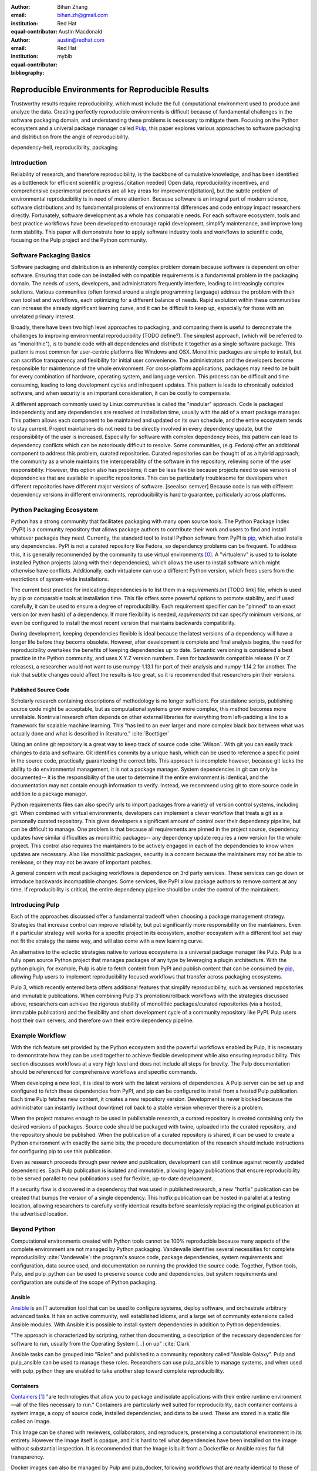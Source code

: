:author: Bihan Zhang
:email: bihan.zh@gmail.com
:institution: Red Hat
:equal-contributor:

:author: Austin Macdonald
:email: austin@redhat.com
:institution: Red Hat
:equal-contributor:

:bibliography: mybib

--------------------------------------------------
Reproducible Environments for Reproducible Results
--------------------------------------------------

.. class:: abstract

   Trustworthy results require reproducibility, which must include the full computational
   environment used to produce and analyze the data. Creating perfectly reproducible
   environments is difficult because of fundamental challenges in the software packaging
   domain, and understanding these problems is necessary to mitigate them. Focusing on the Python
   ecosystem and a univeral package manager called Pulp_, this paper explores various approaches
   to software packaging and distribution from the angle of reproducibility.


.. class:: keywords

   dependency-hell, reproducibility, packaging


Introduction
============

Reliability of research, and therefore reproducibility, is the backbone of cumulative knowledge,
and has been identified as a bottleneck for efficient scientific progress.[citation needed] Open
data, reproducibility incentives, and comprehensive experimental procedures are all key areas for
improvement[citation], but the subtle problem of environmental reproducibility is in need of more
attention. Because software is an integral part of modern science, software distributions and its
fundamental problems of environmental differences and code entropy impact researchers directly.
Fortunately, software development as a whole has comparable needs. For each software
ecosystem, tools and best practice workflows have been developed to encourage rapid development,
simplify maintenance, and improve long term stability.  This paper will demonstrate how to apply
software industry tools and workflows to scientific code, focusing on the Pulp project and the Python
community.

Software Packaging Basics
=========================

Software packaging and distribution is an inherently complex problem domain because software is
dependent on other software. Ensuring that code can be installed with compatible requirements is a
fundamental problem in the packaging domain. The needs of users, developers, and administrators
frequently interfere, leading to increasingly complex solutions. Various communities (often formed
around a single programming language) address the problem with their own tool set and workflows, each
optimizing for a different balance of needs. Rapid evolution within these communities can increase
the already significant learning curve, and it can be difficult to keep up, especially for those
with an unrelated primary interest.

Broadly, there have been two high level approaches to packaging, and comparing them is useful to
demonstrate the challenges to improving environmental reproducibility (TODO define?). The simplest
approach, (which will be referred to as "monolithic"), is to bundle code with all dependencies and
distribute it together as a single software package. This pattern is most common for user-centric
platforms like Windows and OSX. Monolithic packages are simple to install, but can sacrifice
transparency and flexibility for initial user convenience. The administrators and the developers
become responsible for maintenance of the whole environment. For cross-platform applications,
packages may need to be built for every combination of hardware, operating system, and language
version. This process can be difficult and time consuming, leading to long development cycles and
infrequent updates. This pattern is leads to chronically outdated software, and when security is an
important consideration, it can be costly to compensate.

A different approach commonly used by Linux communities is called the "modular" approach. Code is
packaged independently and any dependencies are resolved at installation time, usually with the
aid of a smart package manager. This pattern allows each component to be maintained and updated on
its own schedule, and the entire ecosystem tends to stay current. Project maintainers do not need
to be directly involved in every dependency update, but the responsibility of the user is
increased. Especially for software with complex dependency trees, this pattern can lead to
dependency conflicts which can be notoriously difficult to resolve. Some communities, (e.g. Fedora)
offer an additional component to address this problem, curated repositories. Curated repositories
can be thought of as a hybrid approach; the community as a whole maintains the interoperability of the
software in the repository, relieving some of the user responsibility. However, this
option also has problems; it can be less flexible because projects need to use versions of dependencies
that are available in specific repositories. This can be particularly troublesome for developers
when different repositories have different major versions of software. [seealso: semver] Because
code is run with different dependency versions in different environments, reproducibility is hard
to guarantee, particularly across platforms.

Python Packaging Ecosystem
==========================

Python has a strong community that facilitates packaging with many open source tools. The Python
Package Index (PyPI) is a community repository that allows package authors to contribute their
work and users to find and install whatever packages they need. Currently, the standard tool to
install Python software from PyPI is pip_, which also installs any dependencies. PyPI is not a
curated repository like Fedora, so dependency problems can be frequent. To address this, it is
generally recommended by the community to use virtual environments [0]_. A "virtualenv" is used to
to isolate installed Python projects (along with their dependencies), which allows the user to
install software which might otherwise have conflicts. Additionally, each virtualenv can use a
different Python version, which frees users from the restrictions of system-wide installations.

The current best practice for indicating dependencies is to list them in a `requirements.txt` [TODO
link] file, which is used by pip or comparable tools at installation time. This file offers some
powerful options to promote stability, and if used carefully, it can be used to ensure a degree
of reproducibility. Each requirement specifier can be "pinned" to an exact version (or even hash)
of a dependency. If more flexibility is needed, `requirements.txt` can specify minimum versions, or
even be configured to install the most recent version that maintains backwards compatibility.

During development, keeping dependencies flexible is ideal because the latest versions of a
dependency will have a longer life before they become obsolete. However, after development is
complete and final analysis begins, the need for reproducibility overtakes the benefits of
keeping dependencies up to date. Semantic versioning is considered a best practice in the Python
community, and uses X.Y.Z version numbers. Even for backwards compatible release (Y or Z releases),
a researcher would not want to use numpy-1.13.1 for part of their analysis and numpy-1.14.2 for
another. The risk that subtle changes could affect the results is too great, so it is recommended
that researchers pin their versions.


Published Source Code
---------------------

Scholarly research containing descriptions of methodology is no longer sufficient. For standalone
scripts, publishing source code might be acceptable, but as computational systems grow more
complex, this method becomes more unreliable. Nontrivial research often depends on other external
libraries for everything from left-padding a line to a framework for scalable machine learning.
This "has led to an ever larger and more complex black box between what was actually done and what
is described in literature." :cite:`Boettiger`

Using an online git repository is a great way to keep track of source code :cite:`Wilson`.  With
git you can easily track changes to data and software. Git identifies commits by a unique hash,
which can be used to reference a specific point in the source code, practically guaranteeing the
correct bits. This approach is incomplete however, because git lacks the ability to do
environmental management, it is not a package manager. System dependencies in git can only be
documented-- it is the responsibility of the user to determine if the entire environment is
identical, and the documentation may not contain enough information to verify. Instead, we
recommend using git to store source code in addition to a package manager.

Python requirements files can also specify urls to import packages from a variety of version
control systems, including git. When combined with virtual environments, developers can implement a
clever workflow that treats a git as a personally curated repository. This gives developers a
significant amount of control over their dependency pipeline, but can be difficult to manage. One
problem is that because all requirements are pinned in the project source, dependency updates have
similar difficulties as monolithic packages-- any dependency update requires a new version for the
whole project. This control also requires the maintainers to be actively engaged in each of the
dependencies to know when updates are necessary. Also like monolithic packages, security is a
concern because the maintainers may not be able to rerelease, or they may not be aware of important
patches.

A general concern with most packaging workflows is dependence on 3rd party services. These services
can go down or introduce backwards incompatible changes. Some services, like PyPI allow package
authors to remove content at any time. If reproducibility is critical, the entire dependency
pipeline should be under the control of the maintainers.

Introducing Pulp
================

Each of the approaches discussed offer a fundamental tradeoff when choosing a package management
strategy. Strategies that increase control can improve reliability, but put significantly more
responsibility on the maintainers. Even if a particular strategy well works for a specific project
in its ecosystem, another ecosystem with a different tool set may not fit the strategy the same
way, and will also come with a new learning curve.

An alternative to the eclectic strategies native to various ecosystems is a universal package
manager like Pulp. Pulp is a fully open source Python project that manages packages of any type by
leveraging a plugin architecture. With the python plugin, for example, Pulp is able to
fetch content from PyPI and publish content that can be consumed by pip_, allowing Pulp users to
implement reproducibility focused workflows that transfer across packaging ecosystems.

Pulp 3, which recently entered beta offers additional features that simplify reproducibility, such
as versioned repositories and immutable publications. When combining Pulp 3's promotion/rollback
workflows with the strategies discussed above, researchers can achieve the rigorous stability of
monolithic packages/curated repositories (via a hosted, immutable publication) and the flexibility
and short development cycle of a community repository like PyPI. Pulp users host their own servers,
and therefore own their entire dependency pipeline.

Example Workflow
================

With the rich feature set provided by the Python ecosystem and the powerful workflows enabled by
Pulp, it is necessary to demonstrate how they can be used together to achieve flexible development
while also ensuring reproducibility. This section discusses workflows at a very high level and
does not include all steps for brevity. The Pulp documentation should be referenced for
comprehensive workflows and specific commands.

When developing a new tool, it is ideal to work with the latest versions of dependencies. A Pulp
server can be set up and configured to fetch these dependencies from PyPI, and pip can be
configured to install from a hosted Pulp publication. Each time Pulp fetches new content, it
creates a new repository version. Development is never blocked because the administrator can
instantly (without downtime) roll back to a stable version whenever there is a problem.

When the project matures enough to be used in publishable research, a curated repository is created
containing only the desired versions of packages. Source code should be packaged with twine,
uploaded into the curated repository, and the repository should be published. When the publication
of a curated repository is shared, it can be used to create a Python environment with exactly the
same bits; the procedure documentation of the research should include instructions for configuring
pip to use this publication.

Even as research proceeds through peer review and publication, development can still continue
against recently updated dependencies. Each Pulp publication is isolated and immutable, allowing
legacy publications that ensure reproducibility to be served parallel to new publications used for
flexible, up-to-date development.

If a security flaw is discovered in a dependency that was used in published research, a new
"hotfix" publication can be created that bumps the version of a single dependency. This hotfix
publication can be hosted in parallel at a testing location, allowing researchers to carefully
verify identical results before seamlessly replacing the original publication at the advertised
location.

Beyond Python
=============

Computational environments created with Python tools cannot be 100% reproducible because many
aspects of the complete environment are not managed by Python packaging. Vandewalle identifies
several necessities for complete reproducibility :cite:`Vandewalle`: the program's source code,
package dependencies, system requirements and configuration, data source used, and documentation on
running the provided the source code. Together, Python tools, Pulp, and pulp_python can be used to
preserve source code and dependencies, but system requirements and configuration are outside of the
scope of Python packaging.

Ansible
-------

Ansible_ is an IT automation tool that can be used to configure systems, deploy software, and
orchestrate arbitrary advanced tasks. It has an active community, well established idioms, and a
large set of community extensions called Ansible modules. With Ansible it is possible to install
system dependencies in addition to Python dependencies.

"The approach is characterized by scripting, rather than documenting, a
description of the necessary dependencies for software to run, usually from the
Operating System [...] on up" :cite:`Clark`

Ansible tasks can be grouped into "Roles" and published to a community repository called "Ansible
Galaxy". Pulp and pulp_ansible can be used to manage these roles. Researchers can use pulp_ansible
to manage systems, and when used with pulp_python they are enabled to take another step toward
complete reproducibility.

Containers
----------

Containers_ [1]_ "are technologies that allow you to package and isolate applications with their
entire runtime environment—all of the files necessary to run." Containers are particularly well
suited for reproducibility, each container contains a system image, a copy of source code,
installed dependencies, and data to be used. These are stored in a static file called an Image.

This Image can be shared with reviewers, collaborators, and reproducers, preserving a computational
environment in its entirety. However the Image itself is opaque, and it is hard to tell what
dependencies have been installed on the image without substantial inspection.  It is recommended
that the Image is built from a Dockerfile or Ansible roles for full transparency.

Docker images can also be managed by Pulp and pulp_docker, following workflows that are nearly
identical to those of pulp_python.

Extending Pulp with a new Plugin
--------------------------------


Summary
=======

For researches who use code in their methods, it is crucial to consider the reproducibility of the
software environments they use. Excellent research can become nearly impossible to replicate
because of the difficulty of maintaining a reliable dependency chain. By using the tools and best
practices developed for software engineering, researchers can take steps to prevent code entropy
and preserve the efficacy of their work.

Acknowledgements
================

We appreciate Red Hat's continued support for open source technologies
(including Pulp), and to the PyPA for their continuous effort at making
Python packaging usable and stable. A special thank you to Michael Hrivnak,
who helped formulate and fact check the Containers terminology, and Dana
Walker for proof reading.


References
==========

.. [0] A virtual environment, often abbreviated “virtualenv” or “venv”,
    is an isolated python environments that is used to prevent projects and
    their dependencies from interfering with with each other. Under the hood,
    virtual environments work by managing the PYTHON_PATH Another benefit of
    Virtual environments is that they do not require root privileges and are
    safer to use.

.. [1] Most often people think of docker containers when the word container is
    mentioned. Docker is the most well known, however docker schema, and
    standards are not well documented.  Containers in this case can refer to
    Linux Container which is a superset of Docker Containers, Rkt, LXC, and
    other implementations. While most of the ideas discussed here will be
    generic across containers, the docker container, and DockerHub will be used
    as examples, due largely in part to their popularity.

.. [2] There are several closed sourced alternatives; Artifactory and Nexus are
    the two that are most commonly used.

.. [3] https://github.com/moby/moby/issues/20424

.. [4] https://github.com/moby/moby/issues/20380

.. [5] https://docs.pulpproject.org/en/3.0/nightly/plugins/plugin-writer/index.html

.. [#Pulp] Pulp Project, 2018, A Red Hat Community Project, https://pulpproject.org/

.. [#pip] pip, 2008-2017, PyPA, https://pip.pypa.io/en/stable/

.. [#requirements] requirements.txt, 2008-2017, PyPA, https://pip.readthedocs.io/en/1.1/requirements.html

.. [#pipenv] pipenv, Kenneth Reitz, https://docs.pipenv.org/

.. [#Ansible] Ansible, 2018, Red Hat, Inc, https://www.ansible.com/

.. [#Containers] containers, 2018 Red Hat, Inc, https://www.redhat.com/en/topics/containers

.. [#concepts] concepts, 2018, A Red Hat Community Project,
    https://docs.pulpproject.org/en/3.0/nightly/overview/concepts.html
